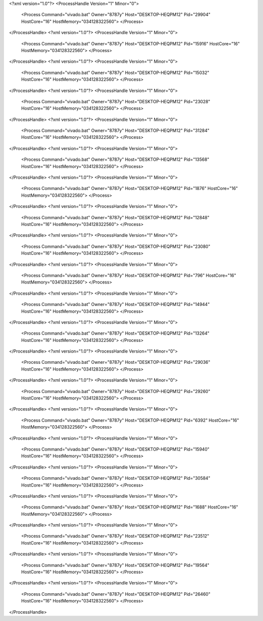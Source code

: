 <?xml version="1.0"?>
<ProcessHandle Version="1" Minor="0">
    <Process Command="vivado.bat" Owner="8787y" Host="DESKTOP-HEQPM12" Pid="29904" HostCore="16" HostMemory="034128322560">
    </Process>
</ProcessHandle>
<?xml version="1.0"?>
<ProcessHandle Version="1" Minor="0">
    <Process Command="vivado.bat" Owner="8787y" Host="DESKTOP-HEQPM12" Pid="15916" HostCore="16" HostMemory="034128322560">
    </Process>
</ProcessHandle>
<?xml version="1.0"?>
<ProcessHandle Version="1" Minor="0">
    <Process Command="vivado.bat" Owner="8787y" Host="DESKTOP-HEQPM12" Pid="15032" HostCore="16" HostMemory="034128322560">
    </Process>
</ProcessHandle>
<?xml version="1.0"?>
<ProcessHandle Version="1" Minor="0">
    <Process Command="vivado.bat" Owner="8787y" Host="DESKTOP-HEQPM12" Pid="23028" HostCore="16" HostMemory="034128322560">
    </Process>
</ProcessHandle>
<?xml version="1.0"?>
<ProcessHandle Version="1" Minor="0">
    <Process Command="vivado.bat" Owner="8787y" Host="DESKTOP-HEQPM12" Pid="31284" HostCore="16" HostMemory="034128322560">
    </Process>
</ProcessHandle>
<?xml version="1.0"?>
<ProcessHandle Version="1" Minor="0">
    <Process Command="vivado.bat" Owner="8787y" Host="DESKTOP-HEQPM12" Pid="13568" HostCore="16" HostMemory="034128322560">
    </Process>
</ProcessHandle>
<?xml version="1.0"?>
<ProcessHandle Version="1" Minor="0">
    <Process Command="vivado.bat" Owner="8787y" Host="DESKTOP-HEQPM12" Pid="1876" HostCore="16" HostMemory="034128322560">
    </Process>
</ProcessHandle>
<?xml version="1.0"?>
<ProcessHandle Version="1" Minor="0">
    <Process Command="vivado.bat" Owner="8787y" Host="DESKTOP-HEQPM12" Pid="12848" HostCore="16" HostMemory="034128322560">
    </Process>
</ProcessHandle>
<?xml version="1.0"?>
<ProcessHandle Version="1" Minor="0">
    <Process Command="vivado.bat" Owner="8787y" Host="DESKTOP-HEQPM12" Pid="23080" HostCore="16" HostMemory="034128322560">
    </Process>
</ProcessHandle>
<?xml version="1.0"?>
<ProcessHandle Version="1" Minor="0">
    <Process Command="vivado.bat" Owner="8787y" Host="DESKTOP-HEQPM12" Pid="796" HostCore="16" HostMemory="034128322560">
    </Process>
</ProcessHandle>
<?xml version="1.0"?>
<ProcessHandle Version="1" Minor="0">
    <Process Command="vivado.bat" Owner="8787y" Host="DESKTOP-HEQPM12" Pid="14944" HostCore="16" HostMemory="034128322560">
    </Process>
</ProcessHandle>
<?xml version="1.0"?>
<ProcessHandle Version="1" Minor="0">
    <Process Command="vivado.bat" Owner="8787y" Host="DESKTOP-HEQPM12" Pid="13264" HostCore="16" HostMemory="034128322560">
    </Process>
</ProcessHandle>
<?xml version="1.0"?>
<ProcessHandle Version="1" Minor="0">
    <Process Command="vivado.bat" Owner="8787y" Host="DESKTOP-HEQPM12" Pid="29036" HostCore="16" HostMemory="034128322560">
    </Process>
</ProcessHandle>
<?xml version="1.0"?>
<ProcessHandle Version="1" Minor="0">
    <Process Command="vivado.bat" Owner="8787y" Host="DESKTOP-HEQPM12" Pid="29260" HostCore="16" HostMemory="034128322560">
    </Process>
</ProcessHandle>
<?xml version="1.0"?>
<ProcessHandle Version="1" Minor="0">
    <Process Command="vivado.bat" Owner="8787y" Host="DESKTOP-HEQPM12" Pid="6392" HostCore="16" HostMemory="034128322560">
    </Process>
</ProcessHandle>
<?xml version="1.0"?>
<ProcessHandle Version="1" Minor="0">
    <Process Command="vivado.bat" Owner="8787y" Host="DESKTOP-HEQPM12" Pid="15940" HostCore="16" HostMemory="034128322560">
    </Process>
</ProcessHandle>
<?xml version="1.0"?>
<ProcessHandle Version="1" Minor="0">
    <Process Command="vivado.bat" Owner="8787y" Host="DESKTOP-HEQPM12" Pid="30584" HostCore="16" HostMemory="034128322560">
    </Process>
</ProcessHandle>
<?xml version="1.0"?>
<ProcessHandle Version="1" Minor="0">
    <Process Command="vivado.bat" Owner="8787y" Host="DESKTOP-HEQPM12" Pid="1688" HostCore="16" HostMemory="034128322560">
    </Process>
</ProcessHandle>
<?xml version="1.0"?>
<ProcessHandle Version="1" Minor="0">
    <Process Command="vivado.bat" Owner="8787y" Host="DESKTOP-HEQPM12" Pid="23512" HostCore="16" HostMemory="034128322560">
    </Process>
</ProcessHandle>
<?xml version="1.0"?>
<ProcessHandle Version="1" Minor="0">
    <Process Command="vivado.bat" Owner="8787y" Host="DESKTOP-HEQPM12" Pid="19564" HostCore="16" HostMemory="034128322560">
    </Process>
</ProcessHandle>
<?xml version="1.0"?>
<ProcessHandle Version="1" Minor="0">
    <Process Command="vivado.bat" Owner="8787y" Host="DESKTOP-HEQPM12" Pid="26460" HostCore="16" HostMemory="034128322560">
    </Process>
</ProcessHandle>
